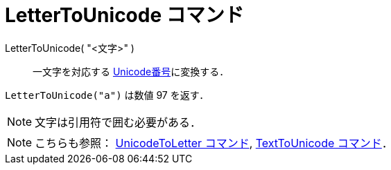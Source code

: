 = LetterToUnicode コマンド
ifdef::env-github[:imagesdir: /ja/modules/ROOT/assets/images]

LetterToUnicode( "<文字>" )::
  一文字を対応する http://en.wikipedia.org/wiki/ja:Unicode[Unicode番号]に変換する．

[EXAMPLE]
====

`++LetterToUnicode("a")++` は数値 97 を返す．

====

[NOTE]
====

文字は引用符で囲む必要がある．

====

[NOTE]
====

こちらも参照： xref:/commands/UnicodeToLetter.adoc[UnicodeToLetter コマンド],
xref:/commands/TextToUnicode.adoc[TextToUnicode コマンド]．

====
